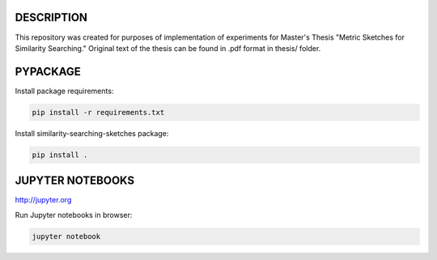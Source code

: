 DESCRIPTION
===========
This repository was created for purposes of implementation of experiments for Master's Thesis
"Metric Sketches for Similarity Searching." Original text of the thesis can be found in .pdf format in thesis/ folder.

PYPACKAGE
=========

Install package requirements:

.. code-block:: shell

    pip install -r requirements.txt

Install similarity-searching-sketches package:

.. code-block:: shell

    pip install .

JUPYTER NOTEBOOKS
=================

http://jupyter.org

Run Jupyter notebooks in browser:

.. code-block:: shell

    jupyter notebook